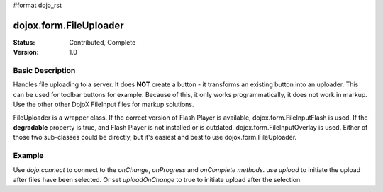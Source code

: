 #format dojo_rst

dojox.form.FileUploader
=========================

:Status: Contributed, Complete
:Version: 1.0

Basic Description
-----------------

Handles file uploading to a server. It does **NOT** create a button - it transforms an existing button into an uploader. This can be used for toolbar buttons for example. Because of this, it only works programmatically, it does not work in markup. Use the other other DojoX FileInput files for markup solutions. 

FileUploader is a wrapper class. If the correct version of Flash Player is available, dojox.form.FileInputFlash is used. If the **degradable** property is true, and Flash Player is not installed or is outdated, dojox.form.FileInputOverlay is used. Either of those two sub-classes could be directly, but it's easiest and best to use dojox.form.FileUploader.

Example
-------

.. cv-compound::
 
  The JavaScript:

  .. cv:: javascript

    <script type="text/javascript">
    dojo.require("dojox.form.FileUploader");
    dojo.require("dijit.form.Button"); 
    var fileUploader;
    dojo.addOnLoad(function(){
        fileUploader = new dojox.form.FileUploader({
        button:dijit.byId("btn0"), 
        degradable:true,
        uploadUrl:"http://docs.dojocampus.org/moin_static163/js/dojo/trunk/demos/uploader/UploadFile.php", 
        uploadOnChange:false, 
        selectMultipleFiles:true,
        fileMask:["All Images", "*.jpg;*.jpeg;*.gif;*.png"],
        isDebug:false
    });
    

    dojo.connect(fileUploader, "onChange", function(data){
    console.log("change", data)
        dojo.forEach(data, function(d){
            dojo.byId("fileToUpload").value += d.name+" "+Math.ceil(d.size*.001)+"kb \n";
        });
    });

    dojo.connect(fileUploader, "onProgress", function(data){
        dojo.byId("fileToUpload").value = "";
        dojo.forEach(data, function(d){
            dojo.byId("fileToUpload").value += "("+d.percent+"%) "+d.name+" \n";
            
        });
    });

    dojo.connect(fileUploader, "onComplete", function(data){
        dojo.forEach(data, function(d){
            dojo.byId("uploadedFiles").value += d.file+" \n";
        });
    });
    });
    </script>

  The HTML:

  .. cv:: html
    
    <div id="btn0" class="browse" dojoType="dijit.form.Button">Select Images...</div><br/>
    Files to upload:<br/>
    <textarea cols="50" rows="2" id="fileToUpload"></textarea><br/>
    <div id="uploadBtn" class="uploadBtn" onClick="fileUploader.upload();" dojoType="dijit.form.Button">Upload</div><br/>
    Uploaded Files:<br/>
    <textarea cols="50" rows="2" id="uploadedFiles"></textarea><br/>

Use *dojo.connect* to connect to the *onChange*, *onProgress* and *onComplete methods*. use *upload* to initiate the upload after files have been selected. Or set *uploadOnChange* to true to initiate upload after the selection.
